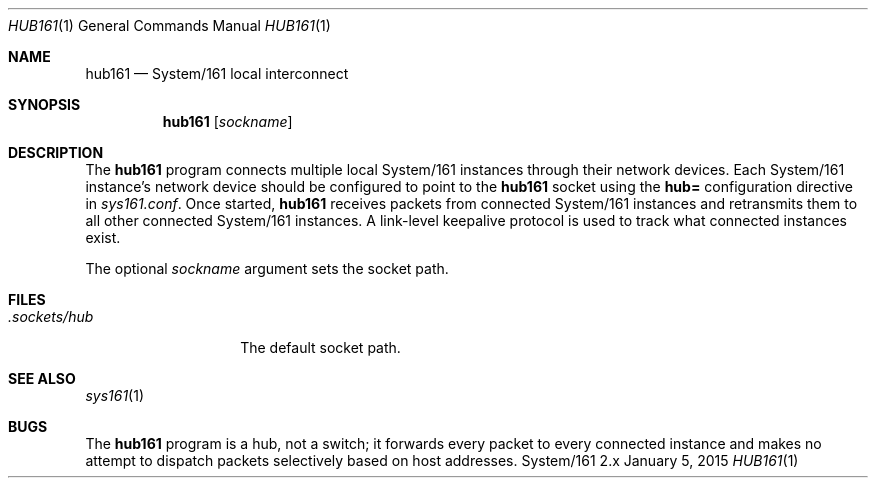 .Dd January 5, 2015
.Dt HUB161 1
.Os System/161 2.x
.Sh NAME
.Nm hub161
.Nd System/161 local interconnect
.Sh SYNOPSIS
.Nm hub161
.Op Ar sockname
.Sh DESCRIPTION
The
.Nm hub161
program connects multiple local System/161 instances through their
network devices.
Each System/161 instance's network device should be configured to
point to the
.Nm hub161
socket using the
.Li hub=
configuration directive in
.Pa sys161.conf .
Once started,
.Nm hub161
receives packets from connected System/161 instances and retransmits
them to all other connected System/161 instances.
A link-level keepalive protocol is used to track what connected
instances exist.
.Pp
The optional
.Ar sockname
argument sets the socket path.
.Sh FILES
.Bl -tag -width .sockets/hub -compact
.It Pa .sockets/hub
The default socket path.
.El
.Sh SEE ALSO
.Xr sys161 1
.Sh BUGS
The
.Nm hub161
program is a hub, not a switch; it forwards every packet to every
connected instance and makes no attempt to dispatch packets
selectively based on host addresses.
